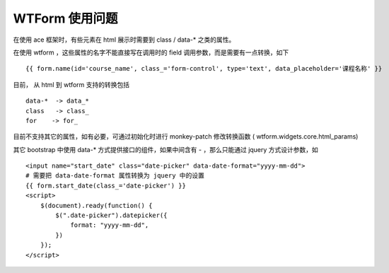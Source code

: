 WTForm 使用问题
=======================================

在使用 ace 框架时，有些元素在 html 展示时需要到 class / data-* 之类的属性。

在使用 wtform ，这些属性的名字不能直接写在调用时的 field 调用参数，而是需要有一点转换，如下 ::

    {{ form.name(id='course_name', class_='form-control', type='text', data_placeholder='课程名称' }}

目前， 从 html 到 wtform 支持的转换包括 ::

    data-*  -> data_*
    class   -> class_
    for    -> for_

目前不支持其它的属性，如有必要，可通过初始化时进行 monkey-patch 修改转换函数 ( wtform.widgets.core.html_params)

其它 bootstrap 中使用 data-* 方式提供接口的组件，如果中间含有 - ，那么只能通过 jquery 方式设计参数，如 ::

    <input name="start_date" class="date-picker" data-date-format="yyyy-mm-dd">
    # 需要把 data-date-format 属性转换为 jquery 中的设置
    {{ form.start_date(class_='date-picker') }}
    <script>
        $(document).ready(function() {
            $(".date-picker").datepicker({
                format: "yyyy-mm-dd",
            })
        });
    </script>
